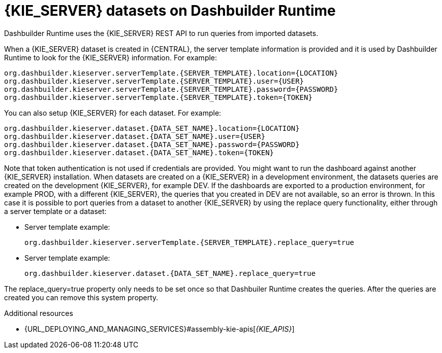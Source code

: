 [id='datasets-dashbuilder-runtimes-con']
= {KIE_SERVER} datasets on Dashbuilder Runtime

Dashbuilder Runtime uses the {KIE_SERVER} REST API to run queries from imported datasets.
//How does Dashbuilder import a database? Is it part of the exported/imported page?

When a {KIE_SERVER} dataset is created in {CENTRAL}, the server template information is provided and it is used by Dashbuilder Runtime to look for the {KIE_SERVER} information. For example:
//How is the information provided? What file is this information in? Are these system properties? How do I create a KIE Server dataset in Business Central?

----
org.dashbuilder.kieserver.serverTemplate.{SERVER_TEMPLATE}.location={LOCATION}
org.dashbuilder.kieserver.serverTemplate.{SERVER_TEMPLATE}.user={USER}
org.dashbuilder.kieserver.serverTemplate.{SERVER_TEMPLATE}.password={PASSWORD}
org.dashbuilder.kieserver.serverTemplate.{SERVER_TEMPLATE}.token={TOKEN}
----

You can also setup {KIE_SERVER} for each  dataset. For example:
//Is this done in Business Central, before the page is exported?

----
org.dashbuilder.kieserver.dataset.{DATA_SET_NAME}.location={LOCATION}
org.dashbuilder.kieserver.dataset.{DATA_SET_NAME}.user={USER}
org.dashbuilder.kieserver.dataset.{DATA_SET_NAME}.password={PASSWORD}
org.dashbuilder.kieserver.dataset.{DATA_SET_NAME}.token={TOKEN}
----

Note that token authentication is not used if credentials are provided.
You might want to run the dashboard against another {KIE_SERVER} installation.
//Do you need a KIE Sever to use Dashbuilder Runtimes?
When datasets are created on a {KIE_SERVER} in a development environment, the datasets queries are created on the development {KIE_SERVER}, for example DEV. If the dashboards are exported to a production environment, for example PROD, with a different {KIE_SERVER}, the queries that you created in DEV are not available, so an error is thrown. In this case it is possible to port queries from  a dataset to another {KIE_SERVER} by using the replace query functionality, either through a server template or a dataset:


* Server template example:
+
----
org.dashbuilder.kieserver.serverTemplate.{SERVER_TEMPLATE}.replace_query=true
----

* Server template example:
+
----
org.dashbuilder.kieserver.dataset.{DATA_SET_NAME}.replace_query=true
----

The replace_query=true property only needs to be set once so that Dashbuiler Runtime creates the queries. After the queries are created you can remove this system property.

.Additional resources
* {URL_DEPLOYING_AND_MANAGING_SERVICES}#assembly-kie-apis[_{KIE_APIS}_]
